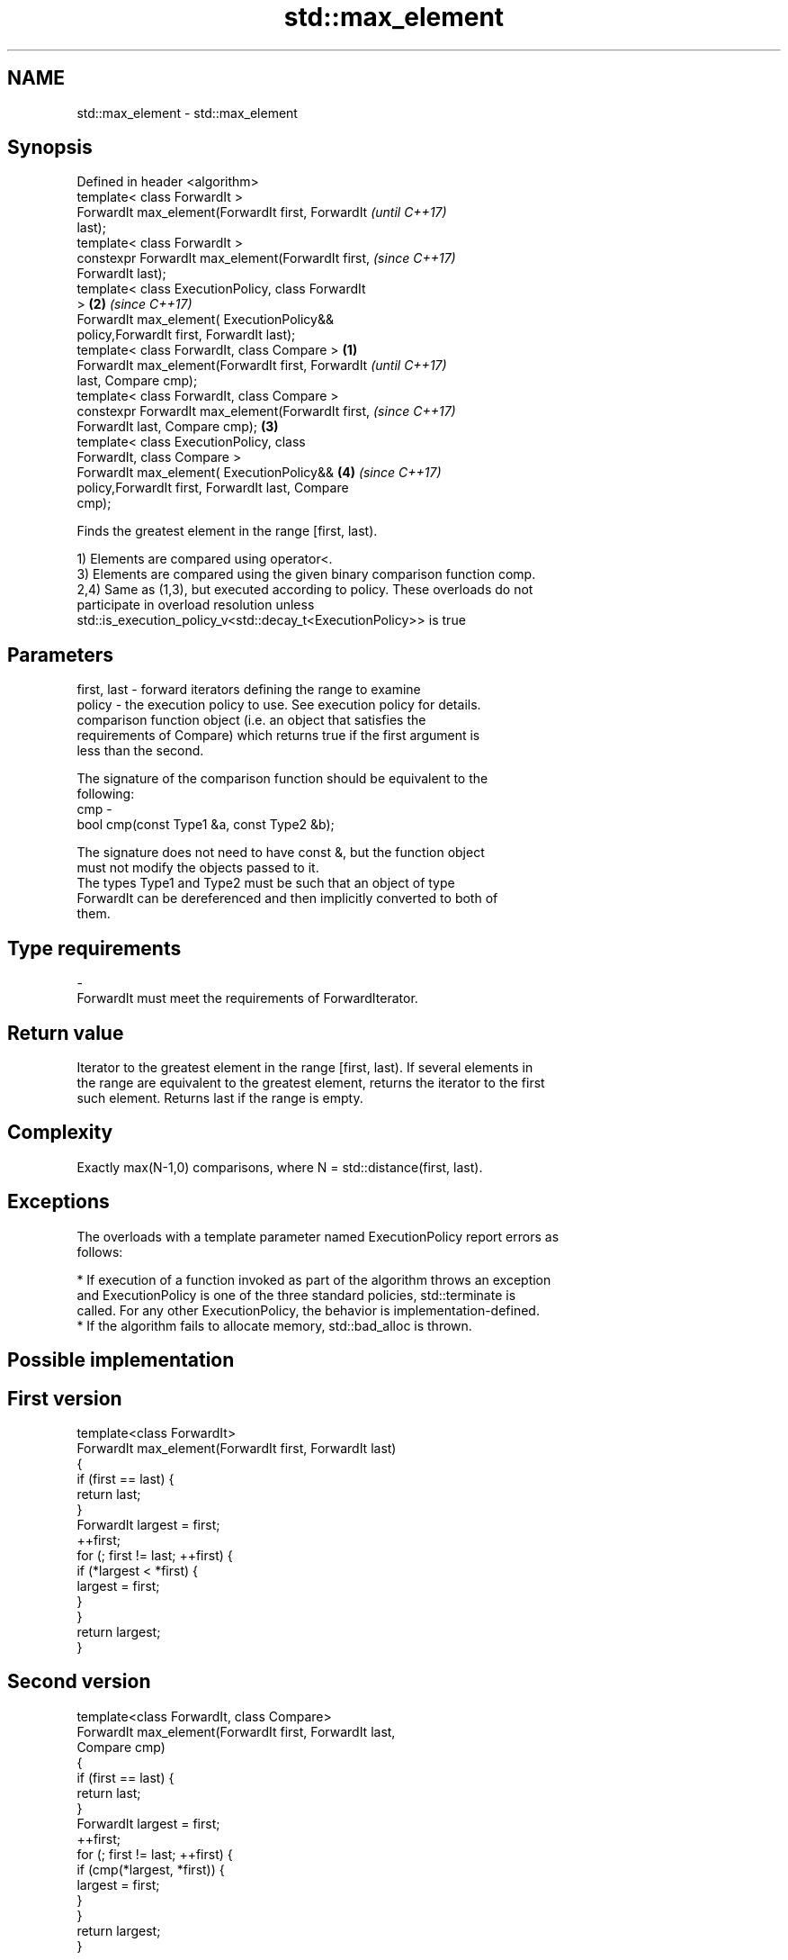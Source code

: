 .TH std::max_element 3 "Apr  2 2017" "2.1 | http://cppreference.com" "C++ Standard Libary"
.SH NAME
std::max_element \- std::max_element

.SH Synopsis
   Defined in header <algorithm>
   template< class ForwardIt >
   ForwardIt max_element(ForwardIt first, ForwardIt         \fI(until C++17)\fP
   last);
   template< class ForwardIt >
   constexpr ForwardIt max_element(ForwardIt first,         \fI(since C++17)\fP
   ForwardIt last);
   template< class ExecutionPolicy, class ForwardIt
   >                                                    \fB(2)\fP \fI(since C++17)\fP
   ForwardIt max_element( ExecutionPolicy&&
   policy,ForwardIt first, ForwardIt last);
   template< class ForwardIt, class Compare >       \fB(1)\fP
   ForwardIt max_element(ForwardIt first, ForwardIt                       \fI(until C++17)\fP
   last, Compare cmp);
   template< class ForwardIt, class Compare >
   constexpr ForwardIt max_element(ForwardIt first,                       \fI(since C++17)\fP
   ForwardIt last, Compare cmp);                        \fB(3)\fP
   template< class ExecutionPolicy, class
   ForwardIt, class Compare >
   ForwardIt max_element( ExecutionPolicy&&                 \fB(4)\fP           \fI(since C++17)\fP
   policy,ForwardIt first, ForwardIt last, Compare
   cmp);

   Finds the greatest element in the range [first, last).

   1) Elements are compared using operator<.
   3) Elements are compared using the given binary comparison function comp.
   2,4) Same as (1,3), but executed according to policy. These overloads do not
   participate in overload resolution unless
   std::is_execution_policy_v<std::decay_t<ExecutionPolicy>> is true

.SH Parameters

   first, last - forward iterators defining the range to examine
   policy      - the execution policy to use. See execution policy for details.
                 comparison function object (i.e. an object that satisfies the
                 requirements of Compare) which returns true if the first argument is
                 less than the second.

                 The signature of the comparison function should be equivalent to the
                 following:
   cmp         -
                 bool cmp(const Type1 &a, const Type2 &b);

                 The signature does not need to have const &, but the function object
                 must not modify the objects passed to it.
                 The types Type1 and Type2 must be such that an object of type
                 ForwardIt can be dereferenced and then implicitly converted to both of
                 them. 
.SH Type requirements
   -
   ForwardIt must meet the requirements of ForwardIterator.

.SH Return value

   Iterator to the greatest element in the range [first, last). If several elements in
   the range are equivalent to the greatest element, returns the iterator to the first
   such element. Returns last if the range is empty.

.SH Complexity

   Exactly max(N-1,0) comparisons, where N = std::distance(first, last).

.SH Exceptions

   The overloads with a template parameter named ExecutionPolicy report errors as
   follows:

     * If execution of a function invoked as part of the algorithm throws an exception
       and ExecutionPolicy is one of the three standard policies, std::terminate is
       called. For any other ExecutionPolicy, the behavior is implementation-defined.
     * If the algorithm fails to allocate memory, std::bad_alloc is thrown.

.SH Possible implementation

.SH First version
   template<class ForwardIt>
   ForwardIt max_element(ForwardIt first, ForwardIt last)
   {
       if (first == last) {
           return last;
       }
       ForwardIt largest = first;
       ++first;
       for (; first != last; ++first) {
           if (*largest < *first) {
               largest = first;
           }
       }
       return largest;
   }
.SH Second version
   template<class ForwardIt, class Compare>
   ForwardIt max_element(ForwardIt first, ForwardIt last,
                         Compare cmp)
   {
       if (first == last) {
           return last;
       }
       ForwardIt largest = first;
       ++first;
       for (; first != last; ++first) {
           if (cmp(*largest, *first)) {
               largest = first;
           }
       }
       return largest;
   }

.SH Example

   
// Run this code

 #include <algorithm>
 #include <iostream>
 #include <vector>
 #include <cmath>

 static bool abs_compare(int a, int b)
 {
     return (std::abs(a) < std::abs(b));
 }

 int main()
 {
     std::vector<int> v{ 3, 1, -14, 1, 5, 9 };
     std::vector<int>::iterator result;

     result = std::max_element(v.begin(), v.end());
     std::cout << "max element at: " << std::distance(v.begin(), result) << '\\n';

     result = std::max_element(v.begin(), v.end(), abs_compare);
     std::cout << "max element (absolute) at: " << std::distance(v.begin(), result);
 }

.SH Output:

 max element at: 5
 max element (absolute) at: 2

.SH See also

   min_element    returns the smallest element in a range
                  \fI(function template)\fP
   minmax_element returns the smallest and the largest elements in a range
   \fI(C++11)\fP        \fI(function template)\fP
   max            returns the greater of the given values
                  \fI(function template)\fP
